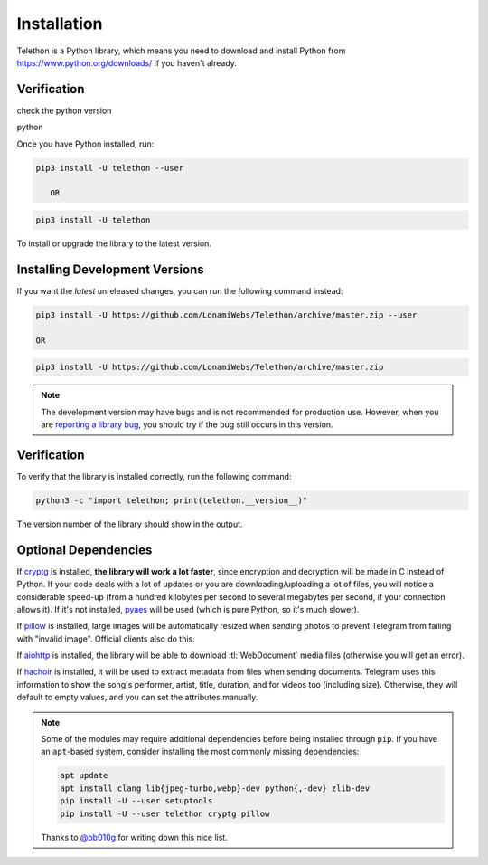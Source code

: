 .. _installation:

============
Installation
============

Telethon is a Python library, which means you need to download and install
Python from https://www.python.org/downloads/ if you haven't already. 

Verification
============
check the python version

.. code-block:: sh

python


Once you have Python installed, run:

.. code-block:: sh

    pip3 install -U telethon --user

       OR

.. code-block:: sh

    pip3 install -U telethon

To install or upgrade the library to the latest version.


Installing Development Versions
===============================

If you want the *latest* unreleased changes,
you can run the following command instead:

.. code-block:: sh

    pip3 install -U https://github.com/LonamiWebs/Telethon/archive/master.zip --user
    
    OR
    
.. code-block:: sh

    pip3 install -U https://github.com/LonamiWebs/Telethon/archive/master.zip

.. note::

    The development version may have bugs and is not recommended for production
    use. However, when you are `reporting a library bug`__, you should try if the
    bug still occurs in this version.

.. __: https://github.com/LonamiWebs/Telethon/issues/


Verification
============

To verify that the library is installed correctly, run the following command:

.. code-block:: sh

    python3 -c "import telethon; print(telethon.__version__)"

The version number of the library should show in the output.


Optional Dependencies
=====================

If cryptg_ is installed, **the library will work a lot faster**, since
encryption and decryption will be made in C instead of Python. If your
code deals with a lot of updates or you are downloading/uploading a lot
of files, you will notice a considerable speed-up (from a hundred kilobytes
per second to several megabytes per second, if your connection allows it).
If it's not installed, pyaes_ will be used (which is pure Python, so it's
much slower).

If pillow_ is installed, large images will be automatically resized when
sending photos to prevent Telegram from failing with "invalid image".
Official clients also do this.

If aiohttp_ is installed, the library will be able to download
:tl:`WebDocument` media files (otherwise you will get an error).

If hachoir_ is installed, it will be used to extract metadata from files
when sending documents. Telegram uses this information to show the song's
performer, artist, title, duration, and for videos too (including size).
Otherwise, they will default to empty values, and you can set the attributes
manually.

.. note::

    Some of the modules may require additional dependencies before being
    installed through ``pip``. If you have an ``apt``-based system, consider
    installing the most commonly missing dependencies:

    .. code-block:: sh

        apt update
        apt install clang lib{jpeg-turbo,webp}-dev python{,-dev} zlib-dev
        pip install -U --user setuptools
        pip install -U --user telethon cryptg pillow

    Thanks to `@bb010g`_ for writing down this nice list.

.. _cryptg: https://github.com/cher-nov/cryptg
.. _pyaes: https://github.com/ricmoo/pyaes
.. _pillow: https://python-pillow.org
.. _aiohttp: https://docs.aiohttp.org
.. _hachoir: https://hachoir.readthedocs.io
.. _@bb010g: https://static.bb010g.com
